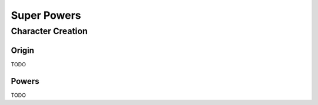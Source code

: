 Super Powers
============

Character Creation
------------------

Origin
~~~~~~

TODO

Powers
~~~~~~

TODO
